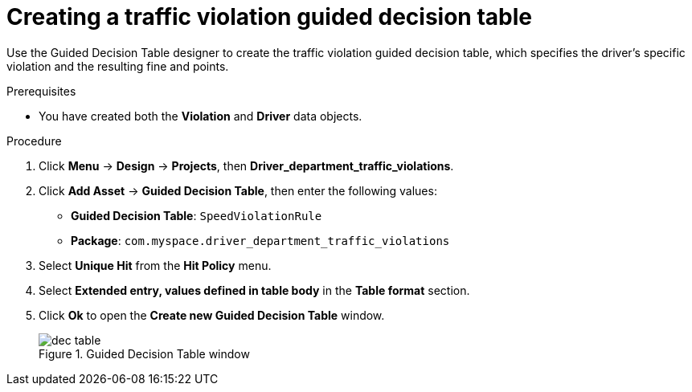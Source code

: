 [id='dec-table-create-proc']
= Creating a traffic violation guided decision table

Use the Guided Decision Table designer to create the traffic violation guided decision table, which specifies the driver's specific violation and the resulting fine and points.

.Prerequisites

* You have created both the *Violation* and *Driver* data objects.

.Procedure
. Click *Menu* -> *Design* -> *Projects*, then *Driver_department_traffic_violations*.
. Click *Add Asset* -> *Guided Decision Table*, then enter the following values:

* *Guided Decision Table*: `SpeedViolationRule`
* *Package*: `com.myspace.driver_department_traffic_violations`
+

. Select *Unique Hit* from the *Hit Policy* menu.
. Select *Extended entry, values defined in table body* in the *Table format* section.
. Click *Ok* to open the *Create new Guided Decision Table* window.
+

.Guided Decision Table window
image::getting-started/dec-table.png[]
